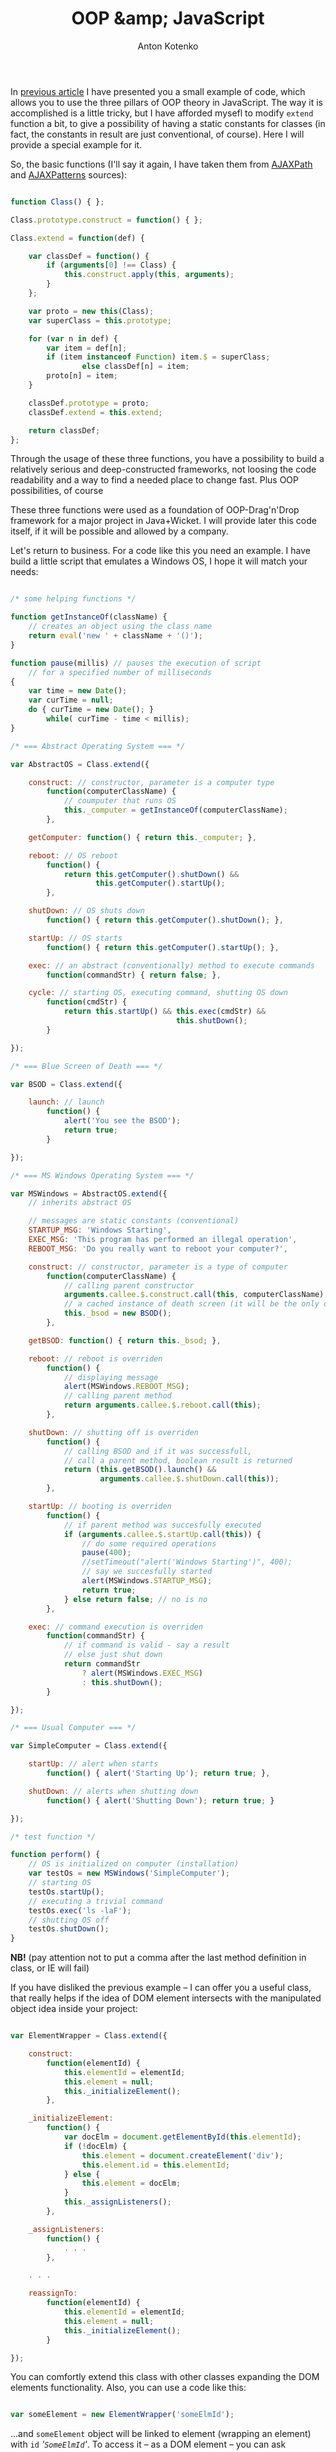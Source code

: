 #+title: OOP &amp; JavaScript
#+publishDate: <2007-08-19T02:29>
#+tags: javascript
#+hugo_section: blog-en
#+author: Anton Kotenko

In [[../16-useful-solutions-for-javascript][previous article]] I have
presented you a small example of code, which allows you to use the three
pillars of OOP theory in JavaScript. The way it is accomplished is a
little tricky, but I have afforded mysefl to modify =extend= function a
bit, to give a possibility of having a static constants for classes (in
fact, the constants in result are just conventional, of course). Here I
will provide a special example for it.

So, the basic functions (I'll say it again, I have taken them from
[[http://www.ajaxpath.com/javascript-inheritance][AJAXPath]] and
[[http://ajaxpatterns.org/Javascript_Inheritance][AJAXPatterns]]
sources):

#+begin_src javascript

function Class() { };

Class.prototype.construct = function() { };

Class.extend = function(def) {

    var classDef = function() {
        if (arguments[0] !== Class) {
            this.construct.apply(this, arguments);
        }
    };

    var proto = new this(Class);
    var superClass = this.prototype;

    for (var n in def) {
        var item = def[n];
        if (item instanceof Function) item.$ = superClass;
                else classDef[n] = item;
        proto[n] = item;
    }

    classDef.prototype = proto;
    classDef.extend = this.extend;

    return classDef;
};
#+end_src

Through the usage of these three functions, you have a possibility to
build a relatively serious and deep-constructed frameworks, not loosing
the code readability and a way to find a needed place to change fast.
Plus OOP possibilities, of course

These three functions were used as a foundation of OOP-Drag'n'Drop
framework for a major project in Java+Wicket. I will provide later this
code itself, if it will be possible and allowed by a company.

Let's return to business. For a code like this you need an example. I
have build a little script that emulates a Windows OS, I hope it will
match your needs:

#+begin_src javascript

/* some helping functions */

function getInstanceOf(className) {
    // creates an object using the class name
    return eval('new ' + className + '()');
}

function pause(millis) // pauses the execution of script
    // for a specified number of milliseconds
{
    var time = new Date();
    var curTime = null;
    do { curTime = new Date(); }
        while( curTime - time < millis);
}

/* === Abstract Operating System === */

var AbstractOS = Class.extend({

    construct: // constructor, parameter is a computer type
        function(computerClassName) {
            // coumputer that runs OS
            this._computer = getInstanceOf(computerClassName);
        },

    getComputer: function() { return this._computer; },

    reboot: // OS reboot
        function() {
            return this.getComputer().shutDown() &&
                   this.getComputer().startUp();
        },

    shutDown: // OS shuts down
        function() { return this.getComputer().shutDown(); },

    startUp: // OS starts
        function() { return this.getComputer().startUp(); },

    exec: // an abstract (conventionally) method to execute commands
        function(commandStr) { return false; },

    cycle: // starting OS, executing command, shutting OS down
        function(cmdStr) {
            return this.startUp() && this.exec(cmdStr) &&
                                     this.shutDown();
        }

});

/* === Blue Screen of Death === */

var BSOD = Class.extend({

    launch: // launch
        function() {
            alert('You see the BSOD');
            return true;
        }

});

/* === MS Windows Operating System === */

var MSWindows = AbstractOS.extend({
    // inherits abstract OS

    // messages are static constants (conventional)
    STARTUP_MSG: 'Windows Starting',
    EXEC_MSG: 'This program has performed an illegal operation',
    REBOOT_MSG: 'Do you really want to reboot your computer?',

    construct: // constructor, parameter is a type of computer
        function(computerClassName) {
            // calling parent constructor
            arguments.callee.$.construct.call(this, computerClassName);
            // a cached instance of death screen (it will be the only one)
            this._bsod = new BSOD();
        },

    getBSOD: function() { return this._bsod; },

    reboot: // reboot is overriden
        function() {
            // displaying message
            alert(MSWindows.REBOOT_MSG);
            // calling parent method
            return arguments.callee.$.reboot.call(this);
        },

    shutDown: // shutting off is overriden
        function() {
            // calling BSOD and if it was successfull,
            // call a parent method, boolean result is returned
            return (this.getBSOD().launch() &&
                    arguments.callee.$.shutDown.call(this));
        },

    startUp: // booting is overriden
        function() {
            // if parent method was succesfully executed
            if (arguments.callee.$.startUp.call(this)) {
                // do some required operations
                pause(400);
                //setTimeout("alert('Windows Starting')", 400);
                // say we succesfully started
                alert(MSWindows.STARTUP_MSG);
                return true;
            } else return false; // no is no
        },

    exec: // command execution is overriden
        function(commandStr) {
            // if command is valid - say a result
            // else just shut down
            return commandStr
                ? alert(MSWindows.EXEC_MSG)
                : this.shutDown();
        }

});

/* === Usual Computer === */

var SimpleComputer = Class.extend({

    startUp: // alert when starts
        function() { alert('Starting Up'); return true; },

    shutDown: // alerts when shutting down
        function() { alert('Shutting Down'); return true; }

});

/* test function */

function perform() {
    // OS is initialized on computer (installation)
    var testOs = new MSWindows('SimpleComputer');
    // starting OS
    testOs.startUp();
    // executing a trivial command
    testOs.exec('ls -laF');
    // shutting OS off
    testOs.shutDown();
}
#+end_src

*NB!* (pay attention not to put a comma after the last method definition
in class, or IE will fail)

If you have disliked the previous example -- I can offer you a useful
class, that really helps if the idea of DOM element intersects with the
manipulated object idea inside your project:

#+begin_src javascript

var ElementWrapper = Class.extend({

    construct:
        function(elementId) {
            this.elementId = elementId;
            this.element = null;
            this._initializeElement();
        },

    _initializeElement:
        function() {
            var docElm = document.getElementById(this.elementId);
            if (!docElm) {
                this.element = document.createElement('div');
                this.element.id = this.elementId;
            } else {
                this.element = docElm;
            }
            this._assignListeners();
        },

    _assignListeners:
        function() {
            . . .
        },

    . . .

    reassignTo:
        function(elementId) {
            this.elementId = elementId;
            this.element = null;
            this._initializeElement();
        }

});
#+end_src

You can comfortly extend this class with other classes expanding the DOM
elements functionality. Also, you can use a code like this:

#+begin_src javascript

var someElement = new ElementWrapper('someElmId');
#+end_src

...and =someElement= object will be linked to element (wrapping an
element) with =id= /'=SomeElmId='/. To access it -- as a DOM element --
you can ask =someElement.element= property.

The following class inherits =ElementWrapper= and allows to work with
element as a fully-functional graphic object (using some functions from
[[../16-useful-solutions-for-javascript][previous article]]:
=getElmAttr=, =setElmAttr=, =findOffsetHeight=, =getPosition=,
=getAlignedPosition=)

#+begin_quote
As it is for some functions from
[[../16-useful-solutions-for-javascript][previous article]], the code is
changed through times -- in this case it was parallelly simplified and
growed in functionality:
#+end_quote

#+begin_src javascript

var DND_NS              = 'dnd'; // to use in getAttributeNS and setAttributeNS

var DND_LWIDTH_ATTR     = 'localWidth';
var DND_LHEIGHT_ATTR    = 'localHeight';
var DND_LTOP_ATTR       = 'localTop';
var DND_LLEFT_ATTR      = 'localLeft';
var DND_BTOP_ATTR       = 'baseTop';
var DND_BLEFT_ATTR      = 'baseLeft';

var GraphicalElementWrapper = ExpandedElementWrapper.extend({

    _assignListeners:
        function() {
            // do not assign events listeners if they are not required
        },

    // ========[ functions to work with required attributes ]==========

    /* localLeft, localTop -- coordinates of the lop left element corner,
                              taking the [scrolling] offset into account;
       localWidth, localHeight -- the real height and width of element
       baseLeft, baseTop -- coorfinates of top left element corner
                            without the [scrolling] offset */

    setLocalWidth:
        function(localWidth) {
            setElmAttr(this.element, DND_LWIDTH_ATTR, localWidth + 'px', DND_NS);
        },

    setLocalHeight:
        function(localHeight) {
            setElmAttr(this.element, DND_LHEIGHT_ATTR, localHeight + 'px', DND_NS);
        },

    setLocalLeft:
        function(localLeft) {
            setElmAttr(this.element, DND_LLEFT_ATTR, localLeft + 'px', DND_NS);
        },

    setLocalTop:
        function(localTop) {
            setElmAttr(this.element, DND_LTOP_ATTR, localTop + 'px', DND_NS);
        },

    setBaseLeft:
        function(baseLeft) {
            setElmAttr(this.element, DND_BLEFT_ATTR, baseLeft + 'px', DND_NS);
        },

    setBaseTop:
        function(baseTop) {
            setElmAttr(this.element, DND_BTOP_ATTR, baseTop + 'px', DND_NS);
        },

    getLocalWidth:
        function() {
            return getElmAttr(this.element, DND_LWIDTH_ATTR, DND_NS);
        },

    getLocalHeight:
        function() {
            return getElmAttr(this.element, DND_LHEIGHT_ATTR, DND_NS);
        },

    getLocalLeft:
        function() {
            return getElmAttr(this.element, DND_LLEFT_ATTR, DND_NS);
        },

    getLocalTop:
        function() {
            return getElmAttr(this.element, DND_LTOP_ATTR, DND_NS);
        },

    getBaseLeft:
        function() {
            return getElmAttr(this.element, DND_BLEFT_ATTR, DND_NS);
        },

    getBaseTop:
        function() {
            return getElmAttr(this.element, DND_BTOP_ATTR, DND_NS);
        },

    getOffsetWidth:
        function() {
            return this.element.offsetWidth;
        },

    getOffsetHeight:
        function() {
            return this.element.offsetHeight || this.element.style.pixelHeight || findOffsetHeight(this.element);
        },

    // =======[ / function to set required attributes ]=========

    show: // show element
        function() {
            this.element.style.display    = '';
            this.element.style.visibility = 'visible';
        },

    hide: // hide element
        function() {
            if (this.element.style.display != 'none') {
                this.element.style.display  = 'none';
            }
        },

    blank: // make element "blank"
        function() {
            if (this.element.style.display != '') {
                this.element.style.display    = '';
                this.element.style.visibility = 'hidden';
            }
        },

    makeBlock: // return the element from blank or hidden state
        function() {
            if (this.element.style.display != 'block') {
                this.element.style.display  = 'block';
            }
        },

    isPointInside: // is point inside the element, point in {x, y} format
        function(curPoint) {
            var localRight  = parseInt(this.getLocalLeft()) + parseInt(this.getLocalWidth())
                                       + this.element.scrollLeft;
            var localBottom = parseInt(this.getLocalTop())  + parseInt(this.getLocalHeight())
                                       + this.element.scrollTop;
            return (parseInt(this.getLocalLeft()) < curPoint.x) &&
                   (parseInt(this.getLocalTop())  < curPoint.y) &&
                   (localRight > curPoint.x) && (localBottom > curPoint.y);
        },

    isElementNear: /* is element is positioned near the passed element
            (overlaps the region of this element with more than a half of the current element region) */
        function(graphicalElement) {
            if (graphicalElement) {
                var elmCurPos = findPos(graphicalElement.element);
                var elmHalfHeight = parseInt(graphicalElement.getLocalHeight())/2;
                var elmHalfWidth = parseInt(graphicalElement.getLocalWidth())/2;
                var localLeft = (parseInt(this.getLocalLeft()) > 0 ? parseInt(this.getLocalLeft()) : 0);
                var localTop = (parseInt(this.getLocalTop()) > 0 ? parseInt(this.getLocalTop()) : 0);
                var leftCorrect = (elmCurPos.x > (localLeft - elmHalfWidth)) &&
                                  (elmCurPos.x < (localLeft + parseInt(this.getLocalWidth()) - elmHalfWidth));
                var topCorrect = (elmCurPos.y > (localTop - elmHalfHeight)) &&
                                 (elmCurPos.y < (localTop + parseInt(this.getLocalHeight()) - elmHalfHeight));
                return leftCorrect && topCorrect;
            } else return false;
        },

    isElementInside: // is passed element is inside current element
        function(graphicalElement) {
            if (graphicalElement) {
                var elmCurPos = findPos(graphicalElement.element);
                var elmHalfHeight = parseInt(graphicalElement.getOffsetHeight())/2;
                var elmHalfWidth = parseInt(graphicalElement.getOffsetWidth())/2;
                return this.isPointInside({x:(elmCurPos.x + elmHalfWidth),
                                       y:(elmCurPos.y + elmHalfHeight)})
            } else return false;
        },

    isLeftSide: // is the point ({x, y}) on the left side of elements region
        function(curPoint) {
            var elmHalfWidth = parseInt(this.getLocalWidth())/2;
            var localLeft = (parseInt(this.getLocalLeft()) > 0 ? parseInt(this.getLocalLeft()) : 0);
            return (curPoint.x >= localLeft) && (curPoint.x < (localLeft + elmHalfWidth));
        },

    isRightSide: // is the point ({x, y}) on the right side of elements region
        function(curPoint) {
            var elmHalfWidth = parseInt(this.getLocalWidth())/2;
            var localRight = ((parseInt(this.getLocalLeft()) > 0
                    ? parseInt(this.getLocalLeft())
                    : 0)) + parseInt(this.getLocalWidth());
            return (curPoint.x <= localRight) && (curPoint.x > (localRight - elmHalfWidth));
        },

    inTopOf: // is the point ({x, y}) on the top side of elements region
        function(curPoint) {
            var localTop    = (parseInt(this.getLocalTop()) > 0 ? parseInt(this.getLocalTop()) : 0);
            var localHeight = (parseInt(this.getLocalHeight()) > 0 ? parseInt(this.getLocalHeight()) : 0);
            if (this.element.clientHeight && (this.element.clientHeight < localHeight))
                localHeight = this.element.clientHeight;
            return ((curPoint.y > localTop) && (curPoint.y <= (localTop + (localHeight / 10))));
        },

    inBottomOf: // is the point ({x, y}) on the bottom side of elements region
        function(curPoint) {
            var localTop    = (parseInt(this.getLocalTop()) > 0 ? parseInt(this.getLocalTop()) : 0);
            var localHeight = (parseInt(this.getLocalHeight()) > 0 ? parseInt(this.getLocalHeight()) : 0);
            if (this.element.clientHeight && (this.element.clientHeight < localHeight))
                localHeight = this.element.clientHeight;
            return ((curPoint.y >= (localTop + localHeight - (localHeight / 10))) &&
                    (curPoint.y < (localTop + localHeight)));
        },

    recalc: // recalculates the element's coordinates
           /* baseOffset in the very most cases is
           { x: this.element.scrollLeft, y: this.element.scrollTop } */
        function(baseOffset) {

            var pos = findPos(this.element);

            this.setBaseLeft(pos.x);
            this.setBaseTop(pos.y);
            this.setLocalLeft(pos.x - (baseOffset ? baseOffset.x : 0));
            this.setLocalTop(pos.y - (baseOffset ? baseOffset.y : 0));
            this.setLocalWidth(parseInt(this.getOffsetWidth()));
            this.setLocalHeight(parseInt(this.getOffsetHeight()));
        },

    addOffset: // adds the offset to element, offset is in {x, y} format
        function(offsetXY) {
            this.setLocalLeft(parseInt(this.getBaseLeft()) - offsetXY.x);
            this.setLocalTop(parseInt(this.getBaseTop()) - offsetXY.y);
        },

    copyElmRectParameters: // copy attributes of this element to another
        function(fromElm, toElm) {
            toElm = toElm || this.element;
            setElmAttr(toElm, DND_BTOP_ATTR, getElmAttr(fromElm, DND_BTOP_ATTR, DND_NS), DND_NS);
            setElmAttr(toElm, DND_BLEFT_ATTR, getElmAttr(fromElm, DND_BLEFT_ATTR, DND_NS), DND_NS);
            setElmAttr(toElm, DND_LTOP_ATTR, getElmAttr(fromElm, DND_LTOP_ATTR, DND_NS), DND_NS);
            setElmAttr(toElm, DND_LLEFT_ATTR, getElmAttr(fromElm, DND_LLEFT_ATTR, DND_NS), DND_NS);
            setElmAttr(toElm, DND_LWIDTH_ATTR, getElmAttr(fromElm, DND_LWIDTH_ATTR, DND_NS), DND_NS);
            setElmAttr(toElm, DND_LHEIGHT_ATTR, getElmAttr(fromElm, DND_LHEIGHT_ATTR, DND_NS), DND_NS);
        }

});
#+end_src

Both of these classes, I hope, will help you with making DOM elements
more graphical-base (for example, for Drag'n'Drop (here I've extended
the dragging nodes classes, regions classes, receiving regions classes
and drag helper -- from =GraphicElementWrapper=, and the main container
-- from =ElementWrapper=) or, for example, for the web-application which
emulates the windows-based application (here I have extended the
draggable elements from =GraphicElementWrapper=, but menu, status bar
and the worktable -- from =ElementWrapper=).

Seems that's all for now. Good luck in JS-contruction-deeds :).

*** Links
:PROPERTIES:
:CUSTOM_ID: links
:END:
about this...

- ... - [[http://dklab.ru/chicken/nablas/40.html][in russian, from
  Dmitry Koteroff]]
- ... -
  [[http://forum.dklab.ru/comments/nablas/40InheritanceInJavascript.html?start=80&sid=fac82f100376bdaceb0f5024b136fb0c][later
  their impressions - in russian, from Dmitry Koteroff and his
  companions]]
- ...[[http://ajaxpatterns.org/Javascript_Inheritance][at AjaxPatterns]]
- ...[[http://www.ajaxpath.com/javascript-inheritance/][at AJAXPath]]
- ...[[http://www.xml.com/pub/a/2006/06/07/object-oriented-javascript.html][at
  XML.com]]
- ...[[http://www.webreference.com/js/column79/][at WebReference.com]]
- ...[[http://www.codeproject.com/aspnet/JsOOP1.asp][at The Code
  Project]]
- ...[[http://www.javascriptkit.com/javatutors/oopjs.shtml][at
  JavaScript Kit]]
- ...[[http://www.devarticles.com/c/a/JavaScript/ObjectOriented-JavaScript-An-Introduction-to-Core-Concepts/][at
  DevArticles]]
- ... - [[http://chunkysoup.net/advanced/oojavascript1/][about making
  gallery based on this]]
- ...[[http://www.kevlindev.com/tutorials/javascript/inheritance/index.htm][shortly,
  from Kevin Lindsey]]
- ...[[http://blogs.nitobi.com/dave/?p=166][shortly, from Dave Johnson]]
- ... -
  [[http://forum.vingrad.ru/index.php?showtopic=120066&view=findpost&p=1215304][links
  from Zeroglif (rus)]]
